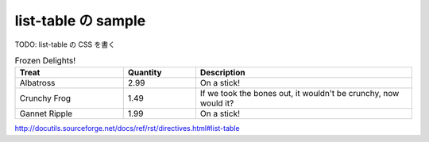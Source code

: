 .. article::
   :title: list-table の sample
   :date: 2018-09-23
   :category: pycharm
   :tags:
   :canonical_url: /2018/sample-list-table/
   :draft: true


==============================
list-table の sample
==============================

TODO: list-table の CSS を書く

.. list-table:: Frozen Delights!
   :widths: 15 10 30
   :header-rows: 1

   * - Treat
     - Quantity
     - Description
   * - Albatross
     - 2.99
     - On a stick!
   * - Crunchy Frog
     - 1.49
     - If we took the bones out, it wouldn't be
       crunchy, now would it?
   * - Gannet Ripple
     - 1.99
     - On a stick!

http://docutils.sourceforge.net/docs/ref/rst/directives.html#list-table
